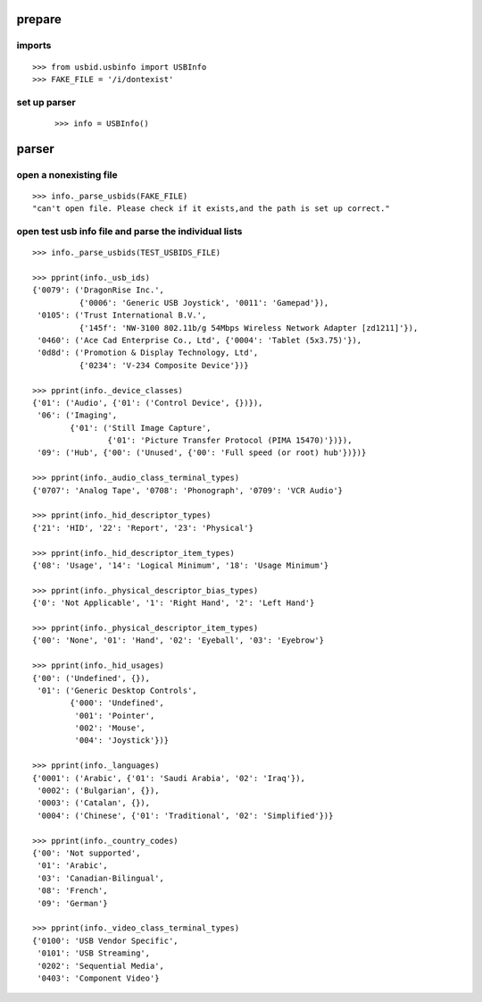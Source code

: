 
prepare
=======

imports
-------

::

    >>> from usbid.usbinfo import USBInfo
    >>> FAKE_FILE = '/i/dontexist'

    
set up parser
-------------
 
 ::
   
    >>> info = USBInfo()
    
    
parser
======

open a nonexisting file
-----------------------

::

    >>> info._parse_usbids(FAKE_FILE)
    "can't open file. Please check if it exists,and the path is set up correct."

    
open test usb info file and parse the individual lists
------------------------------------------------------

::     

    >>> info._parse_usbids(TEST_USBIDS_FILE) 

    >>> pprint(info._usb_ids)
    {'0079': ('DragonRise Inc.',
              {'0006': 'Generic USB Joystick', '0011': 'Gamepad'}),
     '0105': ('Trust International B.V.',
              {'145f': 'NW-3100 802.11b/g 54Mbps Wireless Network Adapter [zd1211]'}),
     '0460': ('Ace Cad Enterprise Co., Ltd', {'0004': 'Tablet (5x3.75)'}),
     '0d8d': ('Promotion & Display Technology, Ltd',
              {'0234': 'V-234 Composite Device'})}
              
    >>> pprint(info._device_classes)
    {'01': ('Audio', {'01': ('Control Device', {})}),
     '06': ('Imaging',
            {'01': ('Still Image Capture',
                    {'01': 'Picture Transfer Protocol (PIMA 15470)'})}),
     '09': ('Hub', {'00': ('Unused', {'00': 'Full speed (or root) hub'})})}
 
    >>> pprint(info._audio_class_terminal_types)
    {'0707': 'Analog Tape', '0708': 'Phonograph', '0709': 'VCR Audio'}
    
    >>> pprint(info._hid_descriptor_types)
    {'21': 'HID', '22': 'Report', '23': 'Physical'}
    
    >>> pprint(info._hid_descriptor_item_types)
    {'08': 'Usage', '14': 'Logical Minimum', '18': 'Usage Minimum'}
    
    >>> pprint(info._physical_descriptor_bias_types)
    {'0': 'Not Applicable', '1': 'Right Hand', '2': 'Left Hand'}
    
    >>> pprint(info._physical_descriptor_item_types)
    {'00': 'None', '01': 'Hand', '02': 'Eyeball', '03': 'Eyebrow'}
    
    >>> pprint(info._hid_usages)
    {'00': ('Undefined', {}),
     '01': ('Generic Desktop Controls',
            {'000': 'Undefined',
             '001': 'Pointer',
             '002': 'Mouse',
             '004': 'Joystick'})}
    
    >>> pprint(info._languages)
    {'0001': ('Arabic', {'01': 'Saudi Arabia', '02': 'Iraq'}),
     '0002': ('Bulgarian', {}),
     '0003': ('Catalan', {}),
     '0004': ('Chinese', {'01': 'Traditional', '02': 'Simplified'})}
   
    >>> pprint(info._country_codes)
    {'00': 'Not supported',
     '01': 'Arabic',
     '03': 'Canadian-Bilingual',
     '08': 'French',
     '09': 'German'}
    
    >>> pprint(info._video_class_terminal_types)
    {'0100': 'USB Vendor Specific',
     '0101': 'USB Streaming',
     '0202': 'Sequential Media',
     '0403': 'Component Video'}
    